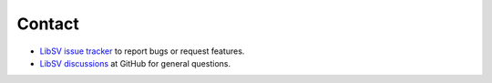 Contact
=======

* `LibSV issue tracker <https://github.com/bensampson5/libsv/issues>`_ to report bugs or request features.
* `LibSV discussions <https://github.com/bensampson5/libsv/discussions>`_ at GitHub for general questions.